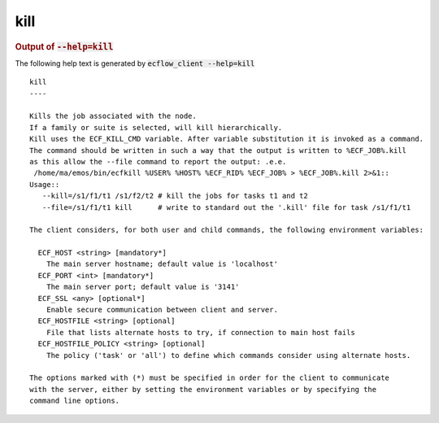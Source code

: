 
.. _kill_cli:

kill
****







.. rubric:: Output of :code:`--help=kill`



The following help text is generated by :code:`ecflow_client --help=kill`

::

   
   kill
   ----
   
   Kills the job associated with the node.
   If a family or suite is selected, will kill hierarchically.
   Kill uses the ECF_KILL_CMD variable. After variable substitution it is invoked as a command.
   The command should be written in such a way that the output is written to %ECF_JOB%.kill
   as this allow the --file command to report the output: .e.e.
    /home/ma/emos/bin/ecfkill %USER% %HOST% %ECF_RID% %ECF_JOB% > %ECF_JOB%.kill 2>&1::
   Usage::
      --kill=/s1/f1/t1 /s1/f2/t2 # kill the jobs for tasks t1 and t2
      --file=/s1/f1/t1 kill      # write to standard out the '.kill' file for task /s1/f1/t1
   
   The client considers, for both user and child commands, the following environment variables:
   
     ECF_HOST <string> [mandatory*]
       The main server hostname; default value is 'localhost'
     ECF_PORT <int> [mandatory*]
       The main server port; default value is '3141'
     ECF_SSL <any> [optional*]
       Enable secure communication between client and server.
     ECF_HOSTFILE <string> [optional]
       File that lists alternate hosts to try, if connection to main host fails
     ECF_HOSTFILE_POLICY <string> [optional]
       The policy ('task' or 'all') to define which commands consider using alternate hosts.
   
   The options marked with (*) must be specified in order for the client to communicate
   with the server, either by setting the environment variables or by specifying the
   command line options.
   

